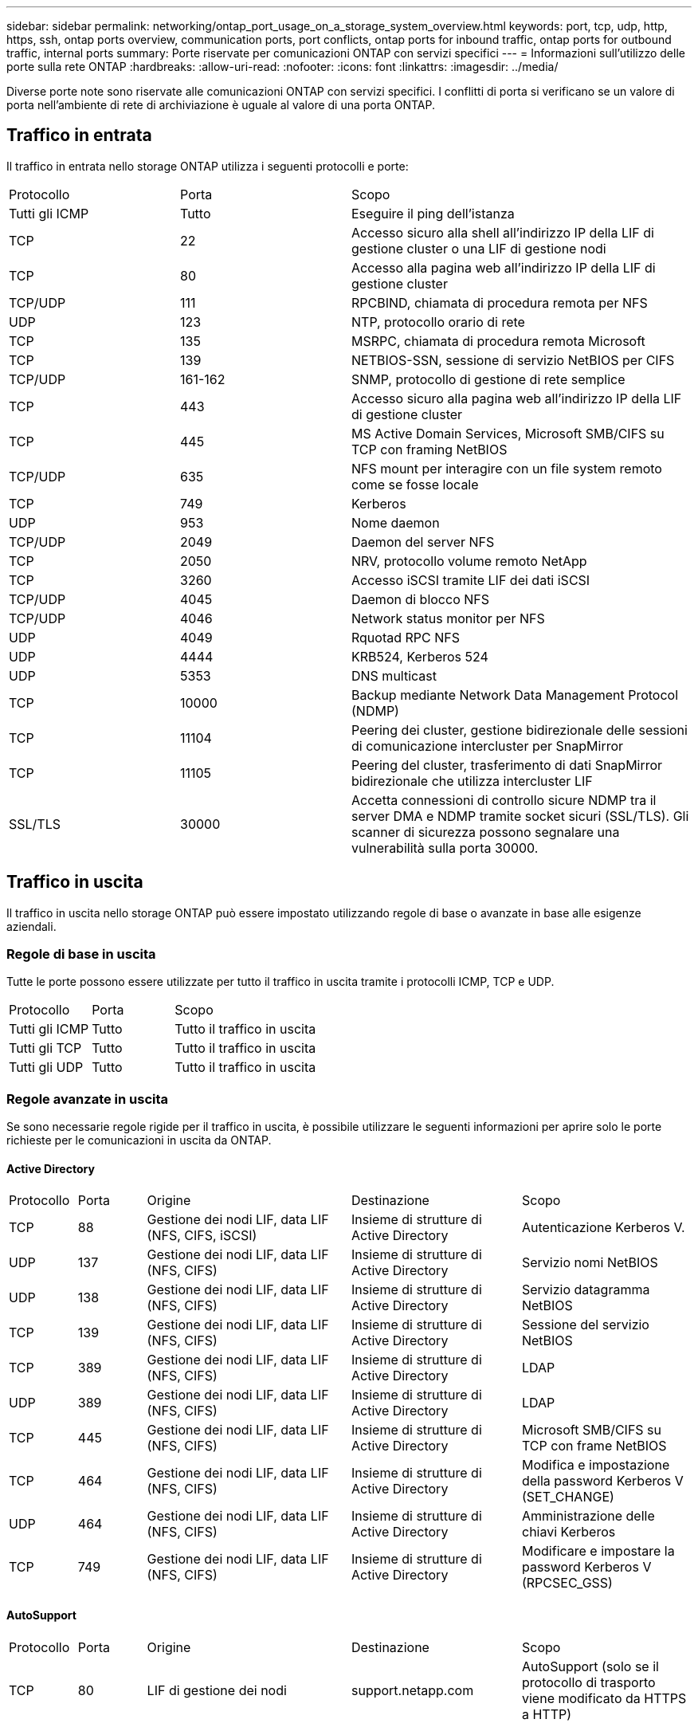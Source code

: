 ---
sidebar: sidebar 
permalink: networking/ontap_port_usage_on_a_storage_system_overview.html 
keywords: port, tcp, udp, http, https, ssh, ontap ports overview, communication ports, port conflicts, ontap ports for inbound traffic, ontap ports for outbound traffic, internal ports 
summary: Porte riservate per comunicazioni ONTAP con servizi specifici 
---
= Informazioni sull'utilizzo delle porte sulla rete ONTAP
:hardbreaks:
:allow-uri-read: 
:nofooter: 
:icons: font
:linkattrs: 
:imagesdir: ../media/


[role="lead"]
Diverse porte note sono riservate alle comunicazioni ONTAP con servizi specifici. I conflitti di porta si verificano se un valore di porta nell'ambiente di rete di archiviazione è uguale al valore di una porta ONTAP.



== Traffico in entrata

Il traffico in entrata nello storage ONTAP utilizza i seguenti protocolli e porte:

[cols="25,25,50"]
|===


| Protocollo | Porta | Scopo 


| Tutti gli ICMP | Tutto | Eseguire il ping dell'istanza 


| TCP | 22 | Accesso sicuro alla shell all'indirizzo IP della LIF di gestione cluster o una LIF di gestione nodi 


| TCP | 80 | Accesso alla pagina web all'indirizzo IP della LIF di gestione cluster 


| TCP/UDP | 111 | RPCBIND, chiamata di procedura remota per NFS 


| UDP | 123 | NTP, protocollo orario di rete 


| TCP | 135 | MSRPC, chiamata di procedura remota Microsoft 


| TCP | 139 | NETBIOS-SSN, sessione di servizio NetBIOS per CIFS 


| TCP/UDP | 161-162 | SNMP, protocollo di gestione di rete semplice 


| TCP | 443 | Accesso sicuro alla pagina web all'indirizzo IP della LIF di gestione cluster 


| TCP | 445 | MS Active Domain Services, Microsoft SMB/CIFS su TCP con framing NetBIOS 


| TCP/UDP | 635 | NFS mount per interagire con un file system remoto come se fosse locale 


| TCP | 749 | Kerberos 


| UDP | 953 | Nome daemon 


| TCP/UDP | 2049 | Daemon del server NFS 


| TCP | 2050 | NRV, protocollo volume remoto NetApp 


| TCP | 3260 | Accesso iSCSI tramite LIF dei dati iSCSI 


| TCP/UDP | 4045 | Daemon di blocco NFS 


| TCP/UDP | 4046 | Network status monitor per NFS 


| UDP | 4049 | Rquotad RPC NFS 


| UDP | 4444 | KRB524, Kerberos 524 


| UDP | 5353 | DNS multicast 


| TCP | 10000 | Backup mediante Network Data Management Protocol (NDMP) 


| TCP | 11104 | Peering dei cluster, gestione bidirezionale delle sessioni di comunicazione intercluster per SnapMirror 


| TCP | 11105 | Peering del cluster, trasferimento di dati SnapMirror bidirezionale che utilizza intercluster LIF 


| SSL/TLS | 30000 | Accetta connessioni di controllo sicure NDMP tra il server DMA e NDMP tramite socket sicuri (SSL/TLS).  Gli scanner di sicurezza possono segnalare una vulnerabilità sulla porta 30000. 
|===


== Traffico in uscita

Il traffico in uscita nello storage ONTAP può essere impostato utilizzando regole di base o avanzate in base alle esigenze aziendali.



=== Regole di base in uscita

Tutte le porte possono essere utilizzate per tutto il traffico in uscita tramite i protocolli ICMP, TCP e UDP.

[cols="25,25,50"]
|===


| Protocollo | Porta | Scopo 


| Tutti gli ICMP | Tutto | Tutto il traffico in uscita 


| Tutti gli TCP | Tutto | Tutto il traffico in uscita 


| Tutti gli UDP | Tutto | Tutto il traffico in uscita 
|===


=== Regole avanzate in uscita

Se sono necessarie regole rigide per il traffico in uscita, è possibile utilizzare le seguenti informazioni per aprire solo le porte richieste per le comunicazioni in uscita da ONTAP.



==== Active Directory

[cols="10,10,30,25,25"]
|===


| Protocollo | Porta | Origine | Destinazione | Scopo 


| TCP | 88 | Gestione dei nodi LIF, data LIF (NFS, CIFS, iSCSI) | Insieme di strutture di Active Directory | Autenticazione Kerberos V. 


| UDP | 137 | Gestione dei nodi LIF, data LIF (NFS, CIFS) | Insieme di strutture di Active Directory | Servizio nomi NetBIOS 


| UDP | 138 | Gestione dei nodi LIF, data LIF (NFS, CIFS) | Insieme di strutture di Active Directory | Servizio datagramma NetBIOS 


| TCP | 139 | Gestione dei nodi LIF, data LIF (NFS, CIFS) | Insieme di strutture di Active Directory | Sessione del servizio NetBIOS 


| TCP | 389 | Gestione dei nodi LIF, data LIF (NFS, CIFS) | Insieme di strutture di Active Directory | LDAP 


| UDP | 389 | Gestione dei nodi LIF, data LIF (NFS, CIFS) | Insieme di strutture di Active Directory | LDAP 


| TCP | 445 | Gestione dei nodi LIF, data LIF (NFS, CIFS) | Insieme di strutture di Active Directory | Microsoft SMB/CIFS su TCP con frame NetBIOS 


| TCP | 464 | Gestione dei nodi LIF, data LIF (NFS, CIFS) | Insieme di strutture di Active Directory | Modifica e impostazione della password Kerberos V (SET_CHANGE) 


| UDP | 464 | Gestione dei nodi LIF, data LIF (NFS, CIFS) | Insieme di strutture di Active Directory | Amministrazione delle chiavi Kerberos 


| TCP | 749 | Gestione dei nodi LIF, data LIF (NFS, CIFS) | Insieme di strutture di Active Directory | Modificare e impostare la password Kerberos V (RPCSEC_GSS) 
|===


==== AutoSupport

[cols="10,10,30,25,25"]
|===


| Protocollo | Porta | Origine | Destinazione | Scopo 


| TCP | 80 | LIF di gestione dei nodi | support.netapp.com | AutoSupport (solo se il protocollo di trasporto viene modificato da HTTPS a HTTP) 
|===


==== SNMP

[cols="10,10,30,25,25"]
|===


| Protocollo | Porta | Origine | Destinazione | Scopo 


| TCP/UDP | 162 | LIF di gestione dei nodi | Monitorare il server | Monitoraggio mediante trap SNMP 
|===


==== SnapMirror

[cols="10,10,30,25,25"]
|===


| Protocollo | Porta | Origine | Destinazione | Scopo 


| TCP | 11104 | LIF intercluster | ONTAP Intercluster LIF | Gestione delle sessioni di comunicazione tra cluster per SnapMirror 
|===


==== Altri servizi

[cols="10,10,30,25,25"]
|===


| Protocollo | Porta | Origine | Destinazione | Scopo 


| TCP | 25 | LIF di gestione dei nodi | Server di posta | Gli avvisi SMTP possono essere utilizzati per AutoSupport 


| UDP | 53 | LIF di gestione dei nodi e LIF dei dati (NFS, CIFS) | DNS | DNS 


| UDP | 67 | LIF di gestione dei nodi | DHCP | Server DHCP 


| UDP | 68 | LIF di gestione dei nodi | DHCP | Client DHCP per la prima installazione 


| UDP | 514 | LIF di gestione dei nodi | Server syslog | Messaggi di inoltro syslog 


| TCP | 5010 | LIF intercluster | Endpoint di backup o endpoint di ripristino | Operazioni di backup e ripristino per la funzione Backup in S3 


| TCP | da 18600 a 18699 | LIF di gestione dei nodi | Server di destinazione | Copia NDMP 
|===